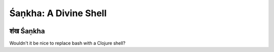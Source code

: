 ######################
Śaṇkha: A Divine Shell
######################

.. image:: resources/shankha-lambda-2-x256.jpg

शंख Śaṇkha
=========

Wouldn't it be nice to replace bash with a Clojure shell?
